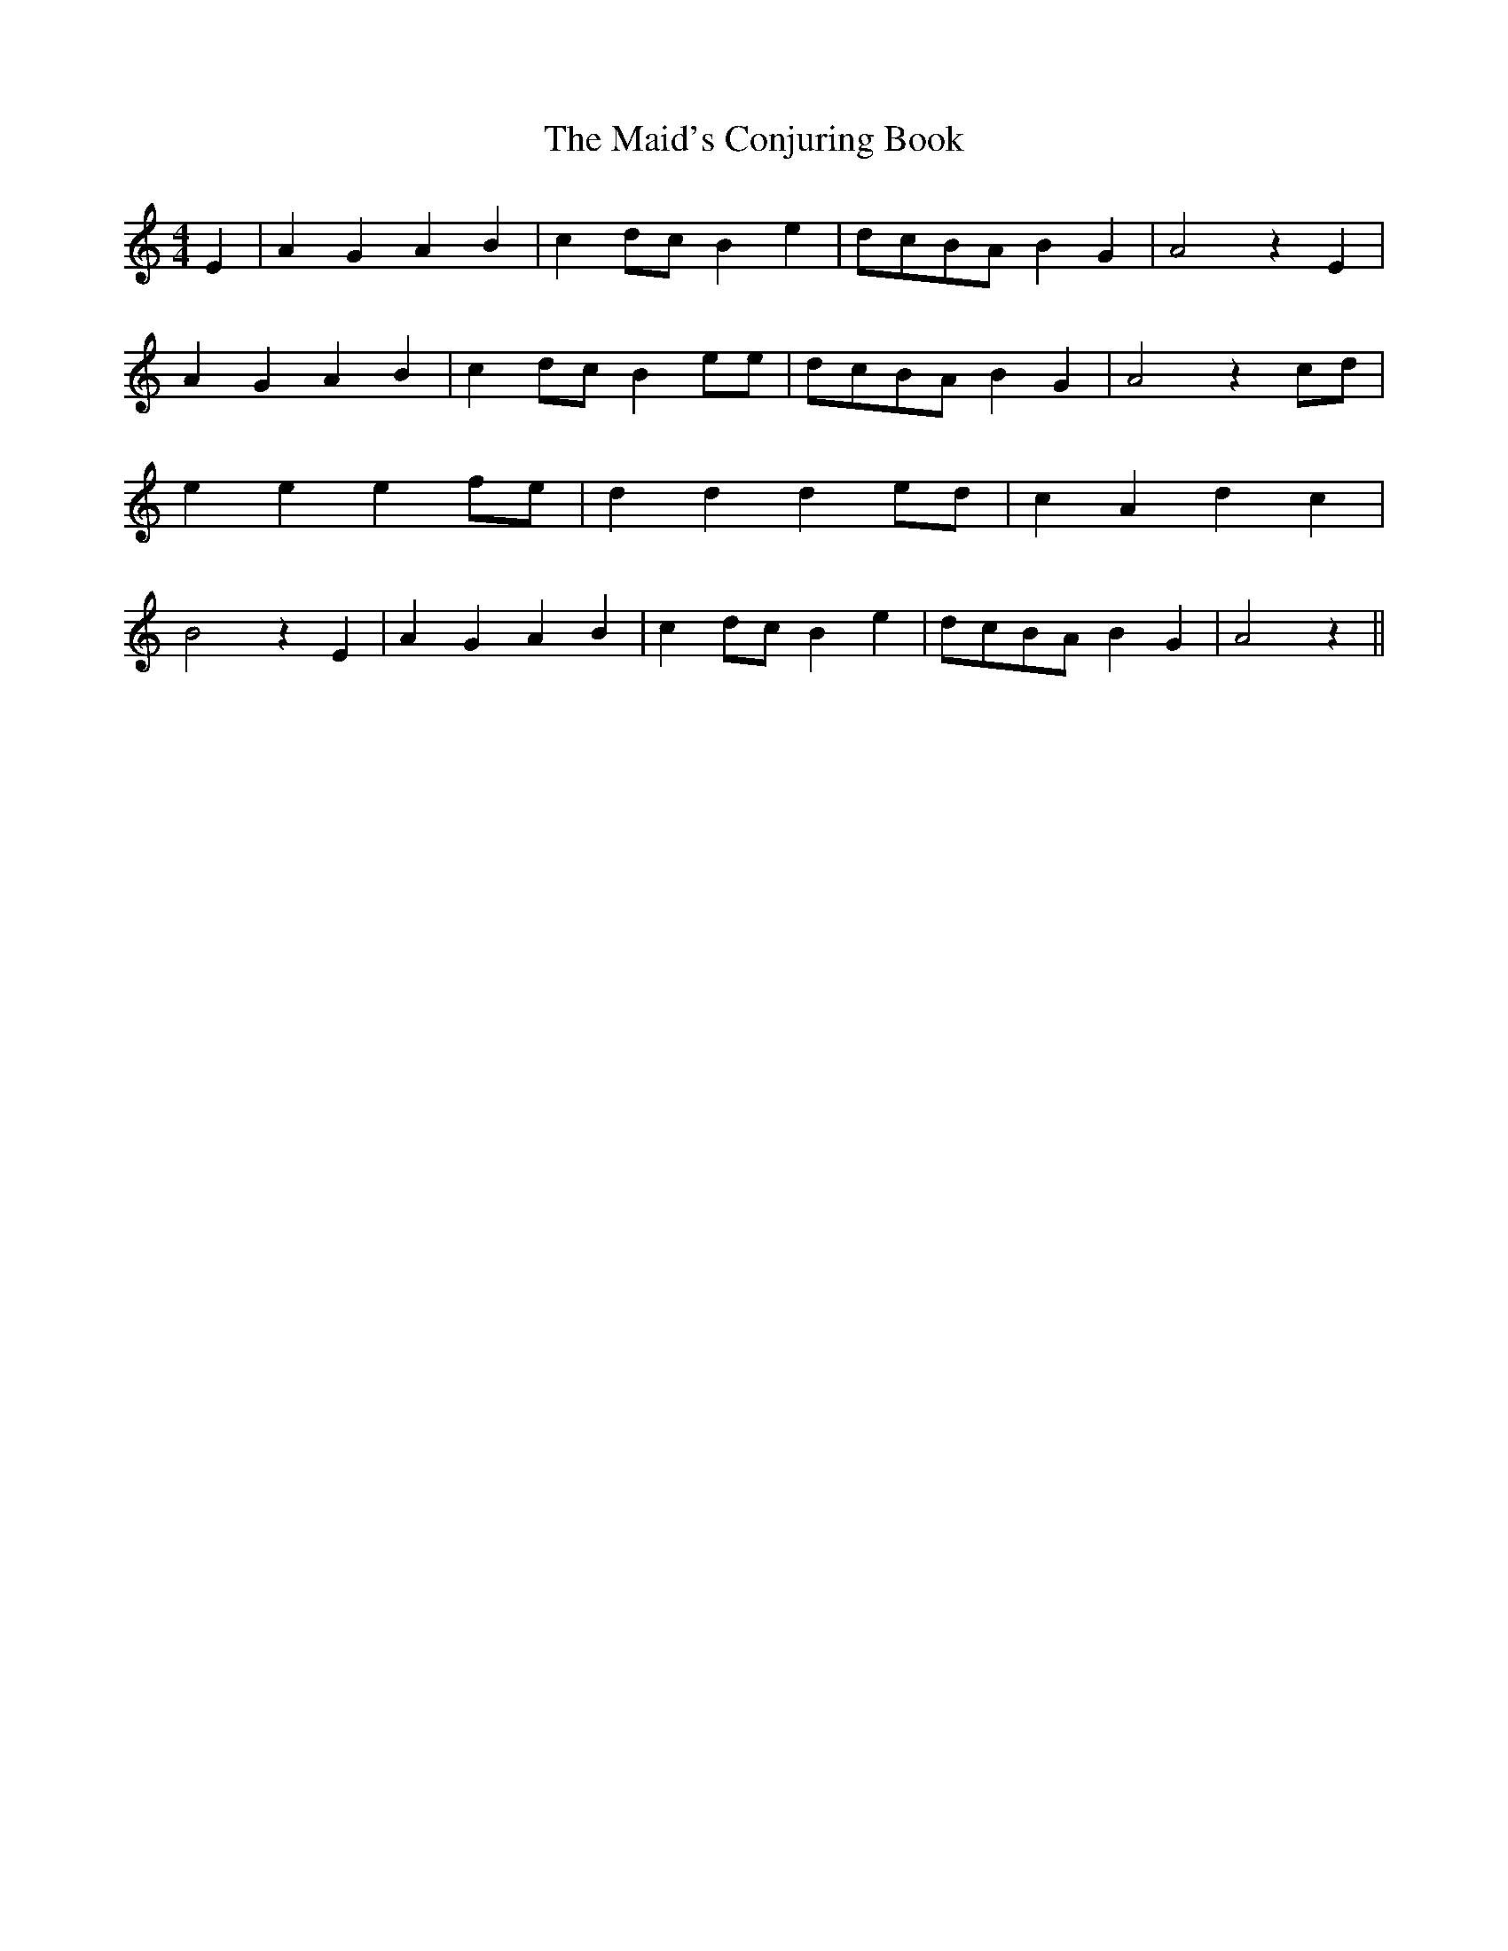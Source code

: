 % Generated more or less automatically by swtoabc by Erich Rickheit KSC
X:1
T:The Maid's Conjuring Book
M:4/4
L:1/4
K:C
 E| A G A B| cd/2-c/2 B e|d/2-c/2B/2-A/2 B G| A2 z E| A G A B| cd/2-c/2 B e/2e/2|\
d/2-c/2B/2-A/2 B G| A2 zc/2-d/2| e e ef/2-e/2| d d de/2-d/2| c A d c|\
 B2 z E| A G A B| cd/2-c/2 B e|d/2-c/2B/2-A/2 B G| A2 z||

